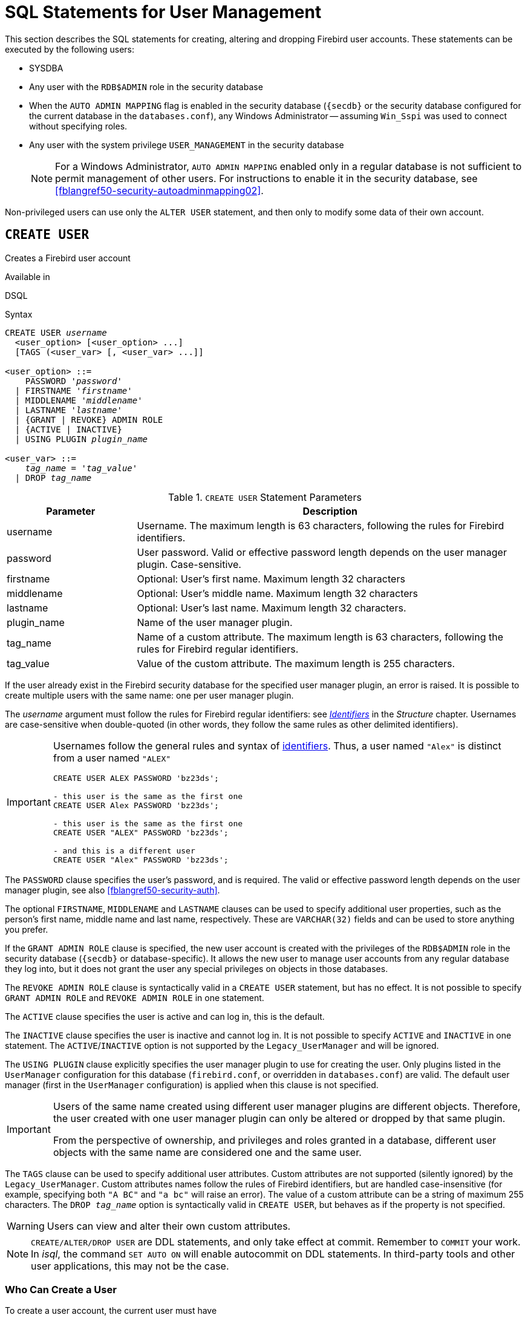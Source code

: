 [[fblangref50-security-user]]
= SQL Statements for User Management

This section describes the SQL statements for creating, altering and dropping Firebird user accounts.
These statements can be executed by the following users:

* SYSDBA
* Any user with the `RDB$ADMIN` role in the security database
* When the `AUTO ADMIN MAPPING` flag is enabled in the security database (`{secdb}` or the security database configured for the current database in the `databases.conf`), any Windows Administrator -- assuming `Win_Sspi` was used to connect without specifying roles.
* Any user with the system privilege `USER_MANAGEMENT` in the security database
+
[NOTE]
====
For a Windows Administrator, `AUTO ADMIN MAPPING` enabled only in a regular database is not sufficient to permit management of other users.
For instructions to enable it in the security database, see <<fblangref50-security-autoadminmapping02>>.
====

Non-privileged users can use only the `ALTER USER` statement, and then only to modify some data of their own account.

[[fblangref50-security-user-create]]
== `CREATE USER`

Creates a Firebird user account

.Available in
DSQL

.Syntax
[listing,subs=+quotes]
----
CREATE USER _username_
  <user_option> [<user_option> ...]
  [TAGS (<user_var> [, <user_var> ...]]

<user_option> ::=
    PASSWORD '_password_'
  | FIRSTNAME '_firstname_'
  | MIDDLENAME '_middlename_'
  | LASTNAME '_lastname_'
  | {GRANT | REVOKE} ADMIN ROLE
  | {ACTIVE | INACTIVE}
  | USING PLUGIN _plugin_name_

<user_var> ::=
    _tag_name_ = '_tag_value_'
  | DROP _tag_name_
----

[[fblangref50-security-tbl-createuser]]
.`CREATE USER` Statement Parameters
[cols="<1,<3", options="header",stripes="none"]
|===
^| Parameter
^| Description

|username
|Username.
The maximum length is 63 characters, following the rules for Firebird identifiers.

|password
|User password.
Valid or effective password length depends on the user manager plugin.
Case-sensitive.

|firstname
|Optional: User's first name.
Maximum length 32 characters

|middlename
|Optional: User's middle name.
Maximum length 32 characters

|lastname
|Optional: User's last name.
Maximum length 32 characters.

|plugin_name
|Name of the user manager plugin.

|tag_name
|Name of a custom attribute.
The maximum length is 63 characters, following the rules for Firebird regular identifiers.

|tag_value
|Value of the custom attribute.
The maximum length is 255 characters.
|===

If the user already exist in the Firebird security database for the specified user manager plugin, an error is raised.
It is possible to create multiple users with the same name: one per user manager plugin.

The _username_ argument must follow the rules for Firebird regular identifiers: see <<fblangref50-structure-identifiers,_Identifiers_>> in the _Structure_ chapter.
Usernames are case-sensitive when double-quoted (in other words, they follow the same rules as other delimited identifiers).

[IMPORTANT]
====
Usernames follow the general rules and syntax of <<fblangref50-structure-identifiers,identifiers>>.
Thus, a user named `"Alex"` is distinct from a user named `"ALEX"`

[source]
----
CREATE USER ALEX PASSWORD 'bz23ds';

- this user is the same as the first one
CREATE USER Alex PASSWORD 'bz23ds';

- this user is the same as the first one
CREATE USER "ALEX" PASSWORD 'bz23ds';

- and this is a different user
CREATE USER "Alex" PASSWORD 'bz23ds';
----
====

The `PASSWORD` clause specifies the user's password, and is required.
The valid or effective password length depends on the user manager plugin, see also <<fblangref50-security-auth>>.

The optional `FIRSTNAME`, `MIDDLENAME` and `LASTNAME` clauses can be used to specify additional user properties, such as the person's first name, middle name and last name, respectively.
These are `VARCHAR(32)` fields and can be used to store anything you prefer.

If the `GRANT ADMIN ROLE` clause is specified, the new user account is created with the privileges of the `RDB$ADMIN` role in the security database (`{secdb}` or database-specific).
It allows the new user to manage user accounts from any regular database they log into, but it does not grant the user any special privileges on objects in those databases.

The `REVOKE ADMIN ROLE` clause is syntactically valid in a `CREATE USER` statement, but has no effect.
It is not possible to specify `GRANT ADMIN ROLE` and `REVOKE ADMIN ROLE` in one statement.

The `ACTIVE` clause specifies the user is active and can log in, this is the default.

The `INACTIVE` clause specifies the user is inactive and cannot log in.
It is not possible to specify `ACTIVE` and `INACTIVE` in one statement.
The `ACTIVE`/`INACTIVE` option is not supported by the `Legacy_UserManager` and will be ignored.

The `USING PLUGIN` clause explicitly specifies the user manager plugin to use for creating the user.
Only plugins listed in the `UserManager` configuration for this database (`firebird.conf`, or overridden in `databases.conf`) are valid.
The default user manager (first in the `UserManager` configuration) is applied when this clause is not specified.

[IMPORTANT]
====
Users of the same name created using different user manager plugins are different objects.
Therefore, the user created with one user manager plugin can only be altered or dropped by that same plugin.

From the perspective of ownership, and privileges and roles granted in a database, different user objects with the same name are considered one and the same user.
====

The `TAGS` clause can be used to specify additional user attributes.
Custom attributes are not supported (silently ignored) by the `Legacy_UserManager`.
Custom attributes names follow the rules of Firebird identifiers, but are handled case-insensitive (for example, specifying both `"A BC"` and `"a bc"` will raise an error).
The value of a custom attribute can be a string of maximum 255 characters.
The `DROP __tag_name__` option is syntactically valid in `CREATE USER`, but behaves as if the property is not specified.

[WARNING]
====
Users can view and alter their own custom attributes.
====

[NOTE]
====
`CREATE/ALTER/DROP USER` are DDL statements, and only take effect at commit.
Remember to `COMMIT` your work.
In _isql_, the command `SET AUTO ON` will enable autocommit on DDL statements.
In third-party tools and other user applications, this may not be the case.
====

[[fblangref50-security-user-createpriv]]
=== Who Can Create a User

To create a user account, the current user must have

* <<fblangref50-security-administrators,administrator privileges>> in the security database
* the `USER_MANAGEMENT` system privilege in the security database.
Users with the `USER_MANAGEMENT` system privilege can not grant or revoke the admin role.

[[fblangref50-security-user-create-exmpl]]
=== `CREATE USER` Examples

. Creating a user with the username `bigshot`:
+
[source]
----
CREATE USER bigshot PASSWORD 'buckshot';
----
. Creating a user with the `Legacy_UserManager` user manager plugin
+
[source]
----
CREATE USER godzilla PASSWORD 'robot'
  USING PLUGIN Legacy_UserManager;
----
. Creating the user `john` with custom attributes:
+
[source]
----
CREATE USER john PASSWORD 'fYe_3Ksw'
  FIRSTNAME 'John' LASTNAME 'Doe'
  TAGS (BIRTHYEAR='1970', CITY='New York');
----
. Creating an inactive user:
+
[source]
----
CREATE USER john PASSWORD 'fYe_3Ksw'
  INACTIVE;
----
. Creating the user `superuser` with user management privileges:
+
[source]
----
CREATE USER superuser PASSWORD 'kMn8Kjh'
GRANT ADMIN ROLE;
----

.See also
<<fblangref50-security-user-alter>>, <<fblangref50-security-user-createoralter>>, <<fblangref50-security-user-drop>>

[[fblangref50-security-user-alter]]
== `ALTER USER`

Alters a Firebird user account

.Available in
DSQL

.Syntax
[listing,subs=+quotes]
----
ALTER {USER _username_ | CURRENT USER}
  [SET] [<user_option> [<user_option> ...]]
  [TAGS (<user_var> [, <user_var> ...]]

<user_option> ::=
    PASSWORD '_password_'
  | FIRSTNAME '_firstname_'
  | MIDDLENAME '_middlename_'
  | LASTNAME '_lastname_'
  | {GRANT | REVOKE} ADMIN ROLE
  | {ACTIVE | INACTIVE}
  | USING PLUGIN _plugin_name_

<user_var> ::=
    _tag_name_ = '_tag_value_'
  | DROP _tag_name_
----

See <<fblangref50-security-user-create>> for details on the statement parameters.

Any user can alter their own account, except that only an administrator may use `GRANT/REVOKE ADMIN ROLE` and `ACTIVE/INACTIVE`.

All clauses are optional, but at least one other than `USING PLUGIN` must be present:

* The `PASSWORD` parameter is for changing the password for the user
* `FIRSTNAME`, `MIDDLENAME` and `LASTNAME` update these optional user properties, such as the person's first name, middle name and last name respectively
* `GRANT ADMIN ROLE` grants the user the privileges of the `RDB$ADMIN` role in the security database (`{secdb}`), enabling them to manage the accounts of other users.
It does not grant the user any special privileges in regular databases.
* `REVOKE ADMIN ROLE` removes the user's administrator in the security database which, once the transaction is committed, will deny that user the ability to alter any user account except their own
* `ACTIVE` will enable a disabled account (not supported for `Legacy_UserManager`)
* `INACTIVE` will disable an account (not supported for `Legacy_UserManager`).
This is convenient to temporarily disable an account without deleting it.
* `USING PLUGIN` specifies the user manager plugin to use
* `TAGS` can be used to add, update or remove (`DROP`) additional custom attributes (not supported for `Legacy_UserManager`).
Attributes not listed will not be changed.

See <<fblangref50-security-user-create>> for more details on the clauses.

If you need to change your own account, then instead of specifying the name of the current user, you can use the `CURRENT USER` clause.

[WARNING]
====
The `ALTER CURRENT USER` statement follows the normal rules for selecting the user manager plugin.
If the current user was created with a non-default user manager plugin, they will need to explicitly specify the user manager plugins with `USING PLUGIN __plugin_name__`, or they will receive an error that the user is not found.
Or, if a user with the same name exists for the default user manager, they will alter that user instead.
====

[NOTE]
====
Remember to commit your work if you are working in an application that does not auto-commit DDL.
====

[[fblangref50-security-user-alter-who]]
=== Who Can Alter a User?

To modify the account of another user, the current user must have

* <<fblangref50-security-administrators,administrator privileges>> in the security database
* the `USER_MANAGEMENT` system privilege in the security database
Users with the `USER_MANAGEMENT` system privilege can not grant or revoke the admin role.

Anyone can modify their own account, except for the `GRANT/REVOKE ADMIN ROLE` and `ACTIVE/INACTIVE` options, which require administrative privileges to change.

[[fblangref50-security-user-alter-exmpl]]
=== `ALTER USER` Examples

. Changing the password for the user `bobby` and granting them user management privileges:
+
[source]
----
ALTER USER bobby PASSWORD '67-UiT_G8'
GRANT ADMIN ROLE;
----
. Editing the optional properties (the first and last names) of the user `dan`:
+
[source]
----
ALTER USER dan
FIRSTNAME 'No_Jack'
LASTNAME 'Kennedy';
----
. Revoking user management privileges from user `dumbbell`:
+
[source]
----
ALTER USER dumbbell
DROP ADMIN ROLE;
----

.See also
<<fblangref50-security-user-create>>, <<fblangref50-security-user-drop>>

[[fblangref50-security-user-createoralter]]
== `CREATE OR ALTER USER`

Creates a Firebird user account if it doesn't exist, or alters a Firebird user account

.Available in
DSQL

.Syntax
[listing,subs=+quotes]
----
CREATE OR ALTER USER _username_
  [SET] [<user_option> [<user_option> ...]]
  [TAGS (<user_var> [, <user_var> ...]]

<user_option> ::=
    PASSWORD '_password_'
  | FIRSTNAME '_firstname_'
  | MIDDLENAME '_middlename_'
  | LASTNAME '_lastname_'
  | {GRANT | REVOKE} ADMIN ROLE
  | {ACTIVE | INACTIVE}
  | USING PLUGIN _plugin_name_

<user_var> ::=
    _tag_name_ = '_tag_value_'
  | DROP _tag_name_
----

See <<fblangref50-security-user-create>> and <<fblangref50-security-user-alter>> for details on the statement parameters.

If the user does not exist, it will be created as if executing a `CREATE USER` statement.
If the user already exists, it will be modified as if executing an `ALTER USER` statement.
The `CREATE OR ALTER USER` statement must contain at least one of the optional clauses other than `USING PLUGIN`.
If the user does not exist yet, the `PASSWORD` clause is required.

[NOTE]
====
Remember to commit your work if you are working in an application that does not auto-commit DDL.
====

[[fblangref50-security-user-createoralter-exmpl]]
=== `CREATE OR ALTER USER` Examples

.Creating or altering a user
[source]
----
CREATE OR ALTER USER john PASSWORD 'fYe_3Ksw'
FIRSTNAME 'John'
LASTNAME 'Doe'
INACTIVE;
----

.See also
<<fblangref50-security-user-create>>, <<fblangref50-security-user-alter>>, <<fblangref50-security-user-drop>>

[[fblangref50-security-user-drop]]
== `DROP USER`

Drops a Firebird user account

.Available in
DSQL

.Syntax
[listing,subs=+quotes]
----
DROP USER _username_
  [USING PLUGIN _plugin_name_]
----

[[fblangref50-security-tbl-dropuser]]
.`DROP USER` Statement Parameter
[cols="<1,<3", options="header",stripes="none"]
|===
^| Parameter
^| Description

|username
|Username

|plugin_name
|Name of the user manager plugin
|===

The optional `USING PLUGIN` clause explicitly specifies the user manager plugin to use for dropping the user.
Only plugins listed in the `UserManager` configuration for this database (`firebird.conf`, or overridden in `databases.conf`) are valid.
The default user manager (first in the `UserManager` configuration) is applied when this clause is not specified.

[IMPORTANT]
====
Users of the same name created using different user manager plugins are different objects.
Therefore, the user created with one user manager plugin can only be dropped by that same plugin.
====

[NOTE]
====
Remember to commit your work if you are working in an application that does not auto-commit DDL.
====

[[fblangref50-security-user-drop-who]]
=== Who Can Drop a User?

To drop a user, the current user must have

* <<fblangref50-security-administrators,administrator privileges>> in the security database
* the `USER_MANAGEMENT` system privilege in the security database

[[fblangref50-security-user-drop-exmpl]]
=== `DROP USER` Example

. Deleting the user `bobby`:
+
[source]
----
DROP USER bobby;
----
. Removing a user created with the `Legacy_UserManager` plugin:
+
[source]
----
DROP USER Godzilla
  USING PLUGIN Legacy_UserManager;
----

.See also
<<fblangref50-security-user-create>>, <<fblangref50-security-user-alter>>
